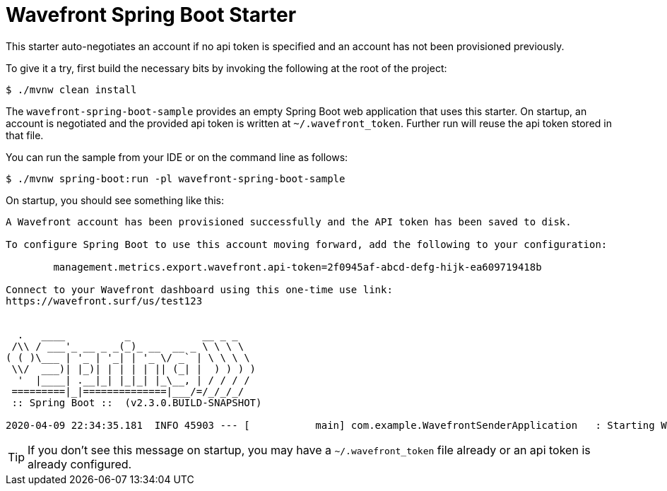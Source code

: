 = Wavefront Spring Boot Starter

This starter auto-negotiates an account if no api token is specified and an account has
not been provisioned previously.

To give it a try, first build the necessary bits by invoking the following at the root of the project:

[indent=0]
----
    $ ./mvnw clean install
----

The `wavefront-spring-boot-sample` provides an empty Spring Boot web application that uses this starter.
On startup, an account is negotiated and the provided api token is written at `~/.wavefront_token`.
Further run will reuse the api token stored in that file.

You can run the sample from your IDE or on the command line as follows:

[indent=0]
----
    $ ./mvnw spring-boot:run -pl wavefront-spring-boot-sample
----

On startup, you should see something like this:

[indent=0]
----
A Wavefront account has been provisioned successfully and the API token has been saved to disk.

To configure Spring Boot to use this account moving forward, add the following to your configuration:

	management.metrics.export.wavefront.api-token=2f0945af-abcd-defg-hijk-ea609719418b

Connect to your Wavefront dashboard using this one-time use link:
https://wavefront.surf/us/test123


  .   ____          _            __ _ _
 /\\ / ___'_ __ _ _(_)_ __  __ _ \ \ \ \
( ( )\___ | '_ | '_| | '_ \/ _` | \ \ \ \
 \\/  ___)| |_)| | | | | || (_| |  ) ) ) )
  '  |____| .__|_| |_|_| |_\__, | / / / /
 =========|_|==============|___/=/_/_/_/
 :: Spring Boot ::  (v2.3.0.BUILD-SNAPSHOT)

2020-04-09 22:34:35.181  INFO 45903 --- [           main] com.example.WavefrontSenderApplication   : Starting WavefrontSenderApplication on taurus-2.lan with PID 45903 (/Users/snicoll/workspace/scratches/wavefront-spring-boot/wavefront-spring-boot-sample/target/classes started by snicoll in /Users/snicoll/workspace/scratches/wavefront-spring-boot/wavefront-spring-boot-sample)
----

TIP: If you don't see this message on startup, you may have a `~/.wavefront_token` file already or an api token is already configured.



